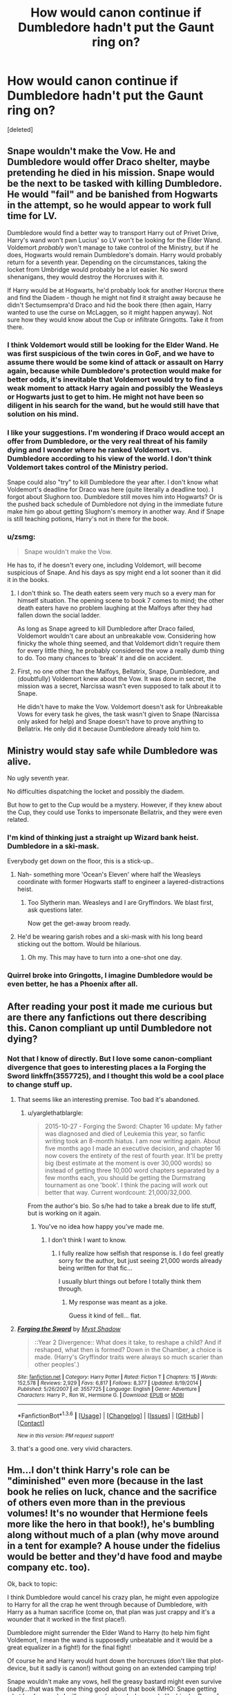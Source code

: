 #+TITLE: How would canon continue if Dumbledore hadn't put the Gaunt ring on?

* How would canon continue if Dumbledore hadn't put the Gaunt ring on?
:PROPERTIES:
:Score: 26
:DateUnix: 1454514885.0
:DateShort: 2016-Feb-03
:FlairText: Discussion
:END:
[deleted]


** Snape wouldn't make the Vow. He and Dumbledore would offer Draco shelter, maybe pretending he died in his mission. Snape would be the next to be tasked with killing Dumbledore. He would "fail" and be banished from Hogwarts in the attempt, so he would appear to work full time for LV.

Dumbledore would find a better way to transport Harry out of Privet Drive, Harry's wand won't pwn Lucius' so LV won't be looking for the Elder Wand. Voldemort /probably/ won't manage to take control of the Ministry, but if he does, Hogwarts would remain Dumbledore's domain. Harry would probably return for a seventh year. Depending on the circumstances, taking the locket from Umbridge would probably be a lot easier. No sword shenanigans, they would destroy the Horcruxes with it.

If Harry would be at Hogwarts, he'd probably look for another Horcrux there and find the Diadem - though he might not find it straight away because he didn't Sectumsempra'd Draco and hid the book there (then again, Harry wanted to use the curse on McLaggen, so it might happen anyway). Not sure how they would know about the Cup or infiltrate Gringotts. Take it from there.
:PROPERTIES:
:Author: Almavet
:Score: 27
:DateUnix: 1454517468.0
:DateShort: 2016-Feb-03
:END:

*** I think Voldemort would still be looking for the Elder Wand. He was first suspicious of the twin cores in GoF, and we have to assume there would be some kind of attack or assault on Harry again, because while Dumbledore's protection would make for better odds, it's inevitable that Voldemort would try to find a weak moment to attack Harry again and possibly the Weasleys or Hogwarts just to get to him. He might not have been so diligent in his search for the wand, but he would still have that solution on his mind.
:PROPERTIES:
:Author: PrincessLeah80
:Score: 14
:DateUnix: 1454524652.0
:DateShort: 2016-Feb-03
:END:


*** I like your suggestions. I'm wondering if Draco would accept an offer from Dumbledore, or the very real threat of his family dying and I wonder where he ranked Voldemort vs. Dumbledore according to his view of the world. I don't think Voldemort takes control of the Ministry period.

Snape could also "try" to kill Dumbledore the year after. I don't know what Voldemort's deadline for Draco was here (quite literally a deadline too). I forgot about Slughorn too. Dumbledore still moves him into Hogwarts? Or is the pushed back schedule of Dumbledore not dying in the immediate future make him go about getting Slughorn's memory in another way. And if Snape is still teaching potions, Harry's not in there for the book.
:PROPERTIES:
:Score: 5
:DateUnix: 1454533991.0
:DateShort: 2016-Feb-04
:END:


*** u/zsmg:
#+begin_quote
  Snape wouldn't make the Vow.
#+end_quote

He has to, if he doesn't every one, including Voldemort, will become suspicious of Snape. And his days as spy might end a lot sooner than it did it in the books.
:PROPERTIES:
:Author: zsmg
:Score: 0
:DateUnix: 1454576046.0
:DateShort: 2016-Feb-04
:END:

**** I don't think so. The death eaters seem very much so a every man for himself situation. The opening scene to book 7 comes to mind; the other death eaters have no problem laughing at the Malfoys after they had fallen down the social ladder.

As long as Snape agreed to kill Dumbledore after Draco failed, Voldemort wouldn't care about an unbreakable vow. Considering how finicky the whole thing seemed, and that Voldemort didn't require them for every little thing, he probably considered the vow a really dumb thing to do. Too many chances to 'break' it and die on accident.
:PROPERTIES:
:Author: Sikkly290
:Score: 3
:DateUnix: 1454581297.0
:DateShort: 2016-Feb-04
:END:


**** First, no one other than the Malfoys, Bellatrix, Snape, Dumbledore, and (doubtfully) Voldemort knew about the Vow. It was done in secret, the mission was a secret, Narcissa wasn't even supposed to talk about it to Snape.

He didn't have to make the Vow. Voldemort doesn't ask for Unbreakable Vows for every task he gives, the task wasn't given to Snape (Narcissa only asked for help) and Snape doesn't have to prove anything to Bellatrix. He only did it because Dumbledore already told him to.
:PROPERTIES:
:Author: Almavet
:Score: 2
:DateUnix: 1454598612.0
:DateShort: 2016-Feb-04
:END:


** Ministry would stay safe while Dumbledore was alive.

No ugly seventh year.

No difficulties dispatching the locket and possibly the diadem.

But how to get to the Cup would be a mystery. However, if they knew about the Cup, they could use Tonks to impersonate Bellatrix, and they were even related.
:PROPERTIES:
:Author: InquisitorCOC
:Score: 12
:DateUnix: 1454519740.0
:DateShort: 2016-Feb-03
:END:

*** I'm kind of thinking just a straight up Wizard bank heist. Dumbledore in a ski-mask.

Everybody get down on the floor, this is a stick-up..
:PROPERTIES:
:Score: 15
:DateUnix: 1454533431.0
:DateShort: 2016-Feb-04
:END:

**** Nah- something more 'Ocean's Eleven' where half the Weasleys coordinate with former Hogwarts staff to engineer a layered-distractions heist.
:PROPERTIES:
:Author: wordhammer
:Score: 7
:DateUnix: 1454534341.0
:DateShort: 2016-Feb-04
:END:

***** Too Slytherin man. Weasleys and I are Gryffindors. We blast first, ask questions later.

Now get the get-away broom ready.
:PROPERTIES:
:Score: 6
:DateUnix: 1454538440.0
:DateShort: 2016-Feb-04
:END:


**** He'd be wearing garish robes and a ski-mask with his long beard sticking out the bottom. Would be hilarious.
:PROPERTIES:
:Author: howtopleaseme
:Score: 4
:DateUnix: 1454561714.0
:DateShort: 2016-Feb-04
:END:

***** Oh my. This may have to turn into a one-shot one day.
:PROPERTIES:
:Author: SteelbadgerMk2
:Score: 1
:DateUnix: 1454625567.0
:DateShort: 2016-Feb-05
:END:


*** Quirrel broke into Gringotts, I imagine Dumbledore would be even better, he has a Phoenix after all.
:PROPERTIES:
:Author: howtopleaseme
:Score: 2
:DateUnix: 1454561744.0
:DateShort: 2016-Feb-04
:END:


** After reading your post it made me curious but are there any fanfictions out there describing this. Canon compliant up until Dumbledore not dying?
:PROPERTIES:
:Author: Emerald-Guardian
:Score: 3
:DateUnix: 1454527587.0
:DateShort: 2016-Feb-03
:END:

*** Not that I know of directly. But I love some canon-compliant divergence that goes to interesting places a la Forging the Sword linkffn(3557725), and I thought this wold be a cool place to change stuff up.
:PROPERTIES:
:Score: 7
:DateUnix: 1454533514.0
:DateShort: 2016-Feb-04
:END:

**** That seems like an interesting premise. Too bad it's abandoned.
:PROPERTIES:
:Author: Hpfm2
:Score: 2
:DateUnix: 1454536290.0
:DateShort: 2016-Feb-04
:END:

***** u/yarglethatblargle:
#+begin_quote
  2015-10-27 - Forging the Sword: Chapter 16 update: My father was diagnosed and died of Leukemia this year, so fanfic writing took an 8-month hiatus. I am now writing again. About five months ago I made an executive decision, and chapter 16 now covers the entirety of the rest of fourth year. It'll be pretty big (best estimate at the moment is over 30,000 words) so instead of getting three 10,000 word chapters separated by a few months each, you should be getting the Durmstrang tournament as one 'book'. I think the pacing will work out better that way. Current wordcount: 21,000/32,000.
#+end_quote

From the author's bio. So s/he had to take a break due to life stuff, but is working on it again.
:PROPERTIES:
:Author: yarglethatblargle
:Score: 8
:DateUnix: 1454551610.0
:DateShort: 2016-Feb-04
:END:

****** You've no idea how happy you've made me.
:PROPERTIES:
:Score: 1
:DateUnix: 1454693887.0
:DateShort: 2016-Feb-05
:END:

******* I don't think I want to know.
:PROPERTIES:
:Author: yarglethatblargle
:Score: 2
:DateUnix: 1454707222.0
:DateShort: 2016-Feb-06
:END:

******** I fully realize how selfish that response is. I do feel greatly sorry for the author, but just seeing 21,000 words already being written for that fic...

I usually blurt things out before I totally think them through.
:PROPERTIES:
:Score: 3
:DateUnix: 1454710824.0
:DateShort: 2016-Feb-06
:END:

********* My response was meant as a joke.

Guess it kind of fell... flat.
:PROPERTIES:
:Author: yarglethatblargle
:Score: 3
:DateUnix: 1454744383.0
:DateShort: 2016-Feb-06
:END:


**** [[http://www.fanfiction.net/s/3557725/1/][*/Forging the Sword/*]] by [[https://www.fanfiction.net/u/318654/Myst-Shadow][/Myst Shadow/]]

#+begin_quote
  ::Year 2 Divergence:: What does it take, to reshape a child? And if reshaped, what then is formed? Down in the Chamber, a choice is made. (Harry's Gryffindor traits were always so much scarier than other peoples'.)
#+end_quote

^{/Site/: [[http://www.fanfiction.net/][fanfiction.net]] *|* /Category/: Harry Potter *|* /Rated/: Fiction T *|* /Chapters/: 15 *|* /Words/: 152,578 *|* /Reviews/: 2,929 *|* /Favs/: 6,817 *|* /Follows/: 8,377 *|* /Updated/: 8/19/2014 *|* /Published/: 5/26/2007 *|* /id/: 3557725 *|* /Language/: English *|* /Genre/: Adventure *|* /Characters/: Harry P., Ron W., Hermione G. *|* /Download/: [[http://www.p0ody-files.com/ff_to_ebook/download.php?id=3557725&filetype=epub][EPUB]] or [[http://www.p0ody-files.com/ff_to_ebook/download.php?id=3557725&filetype=mobi][MOBI]]}

--------------

*FanfictionBot*^{1.3.6} *|* [[[https://github.com/tusing/reddit-ffn-bot/wiki/Usage][Usage]]] | [[[https://github.com/tusing/reddit-ffn-bot/wiki/Changelog][Changelog]]] | [[[https://github.com/tusing/reddit-ffn-bot/issues/][Issues]]] | [[[https://github.com/tusing/reddit-ffn-bot/][GitHub]]] | [[[https://www.reddit.com/message/compose?to=%2Fu%2Ftusing][Contact]]]

^{/New in this version: PM request support!/}
:PROPERTIES:
:Author: FanfictionBot
:Score: 1
:DateUnix: 1454533574.0
:DateShort: 2016-Feb-04
:END:


**** that's a good one. very vivid characters.
:PROPERTIES:
:Author: sfjoellen
:Score: 1
:DateUnix: 1454543998.0
:DateShort: 2016-Feb-04
:END:


** Hm...I don't think Harry's role can be "diminished" even more (because in the last book he relies on luck, chance and the sacrifice of others even more than in the previous volumes! It's no wounder that Hermione feels more like the hero in that book!), he's bumbling along without much of a plan (why move around in a tent for example? A house under the fidelius would be better and they'd have food and maybe company etc. too).

Ok, back to topic:

I think Dumbledore would cancel his crazy plan, he might even appologize to Harry for all the crap he went through because of Dumbledore, with Harry as a human sacrifice (come on, that plan was just crappy and it's a wounder that it worked in the first place!).

Dumbledore might surrender the Elder Wand to Harry (to help him fight Voldemort, I mean the wand is supposedly unbeatable and it would be a great equalizer in a fight!) for the final fight!

Of course he and Harry would hunt down the horcruxes (don't like that plot-device, but it sadly is canon!) without going on an extended camping trip!

Snape wouldn't make any vows, hell the greasy bastard might even survive (sadly...that was the one thing good about that book IMHO: Snape getting what he deserved...I will never understand why people like him (or Draco for that matter - I hate bullies because I've been a victim of people like those two once!))

Hm...Hogwarts would become "Resistance Central" (because there's no way Dumbledore would surrender the school and even if the ministry falls Hogwarts can be defended - it's a castle after all with tons of wards etc.) and a siege would happen IMHO! That would bind a lot of LV's forces, so that the resistance would have some more space to move around (there might even be a guerilla-style war - I mean now the resistance kind of is in the situation that LV and the deatheaters are during the first war, so the order and left over loyal aurors would strike from the shadows, there might even be a phoenix-mark or something to show that there's still resistance!)

Also: Dumbledore might get international allies on board to help with the fighting!

Draco might die on his mission (would only serve that bully right, he got off in canon which isn't fair - he should IMHO rot in prison for a decade or two and his fortune should be confiscated to pay for rebuilding (same for the fortune of other deatheaters like the Lestranges, the Carrows etc.)) if Dumbledore doesn't give him an out (sadly he probably would...second chances, for killers no less, my ass...sanctimonious prick - sacrificing a child is ok, killing killers isn't? Ok Dumbledore, I don't think I'll follow you!)
:PROPERTIES:
:Author: Laxian
:Score: 1
:DateUnix: 1469005616.0
:DateShort: 2016-Jul-20
:END:


** Harry wouldn't win in the end. Draco needed to get the wand from Dumbledore, and Harry from Draco in turn. This is one of the reasons the final duel was so disappointing for me... smh.
:PROPERTIES:
:Author: redwings159753
:Score: 1
:DateUnix: 1454519162.0
:DateShort: 2016-Feb-03
:END:

*** Because of course that's the only possible way things could have played out, despite the fact that it wasn't even planned /s

Also I think the problem is that you were expecting a final duel.
:PROPERTIES:
:Author: chaosattractor
:Score: 6
:DateUnix: 1454523158.0
:DateShort: 2016-Feb-03
:END:

**** and shouldn't there have been one? It was just so... abrupt.
:PROPERTIES:
:Author: redwings159753
:Score: 2
:DateUnix: 1454525380.0
:DateShort: 2016-Feb-03
:END:

***** The books were never building towards a huge awesome battle with spell-light shooting around and acrobatic flips and shit. Like, you'd have to not be paying attention to think it was going that way.

Voldemort is way more powerful, skilled and experienced than [seventeen-year-old] Harry (and pretty much everyone except Dumbledore). That fact has always been plain. The whole plot of the series is Harry trying to find a way to defeat him that doesn't rely on brute strength, because if he tried that he'd get his arse handed to him.

Like, were people expecting some sort of training montage where Harry emerged as Voldemort's duelling equal because reasons? It's so weird, half the time people complain because Harry rushes into stuff without thinking and then when he uses his smarts and only walks into a fight he's assured of winning and winning quickly they complain as well...

...oh I get it. You wanted something more...Gryffindor-y.
:PROPERTIES:
:Author: chaosattractor
:Score: 16
:DateUnix: 1454526720.0
:DateShort: 2016-Feb-03
:END:

****** I wasn't expecting him to be equal or anything like that. I just wanted idk... something. not just bam, he's dead.
:PROPERTIES:
:Author: redwings159753
:Score: 2
:DateUnix: 1454528117.0
:DateShort: 2016-Feb-03
:END:

******* That's how it happened in the first place, isn't it? Baby Harry didn't defeat Voldemort in an impressive drawn-out thing. It was pretty much bam, he's dead. Personally I adore bookends like that in stories, where they open with the close.

Though to be fair I did expect an amount of flashy flashiness from the final battle - from the Elder Wand, not from Harry. And it did deliver somewhat. I think because we never saw it on screen people don't realize just how dramatic that last scene was - the bang like a cannon blast, the golden flames dead center between them. With a little creative cinematic liberty it would have been waaaay more impressive than the movie version.
:PROPERTIES:
:Author: chaosattractor
:Score: 5
:DateUnix: 1454529641.0
:DateShort: 2016-Feb-03
:END:

******** Eh I guess we just disagree. I wanted to story to show Harry grow, not necessarily be the same as it was when he was a kid. Don't get me wrong, I don't want him to be equal to Voldemort, just a small chance where a character rose to the occasion to defeat evil despite the overwhelming odds. I guess I just prefer that type of story as opposed to some theory won the battle. I feel like Harry potter is almost more of a hero's journey for Dumbledore than for Harry, and I wanted it to be a hero's journey for Harry. I really felt like it was building up to that until years 5-7.
:PROPERTIES:
:Author: redwings159753
:Score: 5
:DateUnix: 1454530579.0
:DateShort: 2016-Feb-03
:END:


******* THen you proabbaly enjoyed the movie.
:PROPERTIES:
:Author: Hpfm2
:Score: 3
:DateUnix: 1454536357.0
:DateShort: 2016-Feb-04
:END:

******** I enjoyed it more than the book for that fight I guess.
:PROPERTIES:
:Author: redwings159753
:Score: 1
:DateUnix: 1454541795.0
:DateShort: 2016-Feb-04
:END:


***** The power he knows not definitely wasn't any sort of dueling skill. In my opinion the best ending would have been a death eater(s) cursing Voldemort in the back for attacking Hogwarts of all places. Voldemort is a half-blood and used Pureblood prejudice for his personal gain. I think watching Harry stand up and fight someone he obviously can't beat in defense of the school would have been a fitting catalyst for this, and easily construed as the power-of-love and hand-of-the-other from the prophesy.

In the end Harry would have just been an ordinary wizard with extra-ordinary conviction, and it wouldn't have relied of ridiculous deus ex machina.
:PROPERTIES:
:Author: howtopleaseme
:Score: 2
:DateUnix: 1454562099.0
:DateShort: 2016-Feb-04
:END:


***** Bland, underwhelming. With suggestions of action but no real oompf. You forget it as soon as it's over.
:PROPERTIES:
:Score: 2
:DateUnix: 1454527116.0
:DateShort: 2016-Feb-03
:END:


*** [deleted]
:PROPERTIES:
:Score: 1
:DateUnix: 1454524399.0
:DateShort: 2016-Feb-03
:END:

**** I don't think it counts if the Elder Wand owner knowingly and deliberately threw the fight.
:PROPERTIES:
:Author: turbinicarpus
:Score: 3
:DateUnix: 1454528591.0
:DateShort: 2016-Feb-03
:END:

***** [deleted]
:PROPERTIES:
:Score: 1
:DateUnix: 1454529497.0
:DateShort: 2016-Feb-03
:END:

****** He didn't knowingly or deliberately throw his "fight" with Draco. Draco disarmed him fair and square, because he was distracted by making sure Harry was safe and secure.
:PROPERTIES:
:Author: chaosattractor
:Score: 5
:DateUnix: 1454529866.0
:DateShort: 2016-Feb-03
:END:

******* [deleted]
:PROPERTIES:
:Score: 2
:DateUnix: 1454530601.0
:DateShort: 2016-Feb-03
:END:

******** I don'tthink he had though, because he was weak. In normal circunstances, sure, just not with the poison in him.

And I don't think he can just... Call fawkes, he does as he pleases.
:PROPERTIES:
:Author: Hpfm2
:Score: 2
:DateUnix: 1454536518.0
:DateShort: 2016-Feb-04
:END:


****** He didn't deliberately get disarmed by Draco though. He might have been planning to let Draco/Snape kill him, but Draco was able to disarm him because he chose to spend that split second petrifying Harry instead of defending himself.
:PROPERTIES:
:Author: that_big_negro
:Score: 2
:DateUnix: 1454530130.0
:DateShort: 2016-Feb-03
:END:


***** I think it would. The Elder Wand seeks power yes? If someone is willing to throw it away I think it would be glad for a new master.
:PROPERTIES:
:Author: howtopleaseme
:Score: 1
:DateUnix: 1454562190.0
:DateShort: 2016-Feb-04
:END:

****** That's an interesting point. However, desiring power is not the same as having power. IIRC, Dumbledore, at least, believed that if he were to die undefeated (killed by Snape on his orders), the power of the wand would die with him rather than transfer to Snape. (That said, that may be an extrapolation; I can try to search for canon references, if you want.)
:PROPERTIES:
:Author: turbinicarpus
:Score: 1
:DateUnix: 1454673836.0
:DateShort: 2016-Feb-05
:END:
